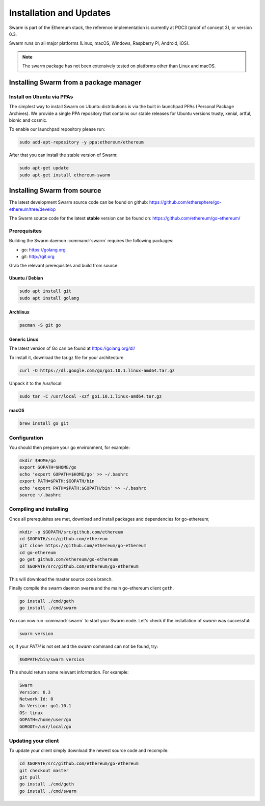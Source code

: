 *************************
Installation and Updates
*************************

Swarm is part of the Ethereum stack, the reference implementation is currently at POC3 (proof of concept 3), or version 0.3.


Swarm runs on all major platforms (Linux, macOS, Windows, Raspberry Pi, Android, iOS).

..  note::
  The swarm package has not been extensively tested on platforms other than Linux and macOS.

Installing Swarm from a package manager
=======================================

Install on Ubuntu via PPAs
--------------------------

The simplest way to install Swarm on Ubuntu distributions is via the built in launchpad PPAs (Personal Package Archives). We provide a single PPA repository that contains our stable releases for Ubuntu versions trusty, xenial, artful, bionic and cosmic.

To enable our launchpad repository please run:

.. code-block:: shell

  sudo add-apt-repository -y ppa:ethereum/ethereum

After that you can install the stable version of Swarm:

.. code-block:: shell

  sudo apt-get update
  sudo apt-get install ethereum-swarm

Installing Swarm from source
=============================

The latest development Swarm source code can be found on github:
https://github.com/ethersphere/go-ethereum/tree/develop

The Swarm source code for the latest **stable** version can be found on:
https://github.com/ethereum/go-ethereum/

Prerequisites
-------------

Building the Swarm daemon :command:`swarm` requires the following packages:

* go: https://golang.org
* git: http://git.org


Grab the relevant prerequisites and build from source.

Ubuntu / Debian
^^^^^^^^^^^^^^^^^^^^^

.. code-block:: shell

  sudo apt install git
  sudo apt install golang

Archlinux
^^^^^^^^^

.. code-block:: shell

  pacman -S git go

Generic Linux
^^^^^^^^^^^^^

The latest version of Go can be found at https://golang.org/dl/

To install it, download the tar.gz file for your architecture

.. code-block:: shell

  curl -O https://dl.google.com/go/go1.10.1.linux-amd64.tar.gz

Unpack it to the /usr/local

.. code-block:: shell

  sudo tar -C /usr/local -xzf go1.10.1.linux-amd64.tar.gz

macOS
^^^^^^^

.. code-block:: shell

    brew install go git

Configuration
-------------

You should then prepare your go environment, for example:

.. code-block:: none

  mkdir $HOME/go
  export GOPATH=$HOME/go
  echo 'export GOPATH=$HOME/go' >> ~/.bashrc
  export PATH=$PATH:$GOPATH/bin
  echo 'export PATH=$PATH:$GOPATH/bin' >> ~/.bashrc
  source ~/.bashrc

Compiling and installing
-------------------------

Once all prerequisites are met, download and install packages and dependencies for go-ethereum;

.. code-block:: shell

  mkdir -p $GOPATH/src/github.com/ethereum
  cd $GOPATH/src/github.com/ethereum
  git clone https://github.com/ethereum/go-ethereum
  cd go-ethereum
  go get github.com/ethereum/go-ethereum
  cd $GOPATH/src/github.com/ethereum/go-ethereum

This will download the master source code branch.

Finally compile the swarm daemon ``swarm`` and the main go-ethereum client ``geth``.

.. code-block:: none

  go install ./cmd/geth
  go install ./cmd/swarm

You can now run :command:`swarm` to start your Swarm node.
Let's check if the installation of `swarm` was successful:

.. code-block:: none

  swarm version

or, if your `PATH` is not set and the `swarm` command can not be found, try:

.. code-block:: shell

  $GOPATH/bin/swarm version

This should return some relevant information. For example:

.. code-block:: shell

  Swarm
  Version: 0.3
  Network Id: 0
  Go Version: go1.10.1
  OS: linux
  GOPATH=/home/user/go
  GOROOT=/usr/local/go

Updating your client
---------------------

To update your client simply download the newest source code and recompile.

.. code-block:: shell

  cd $GOPATH/src/github.com/ethereum/go-ethereum
  git checkout master
  git pull
  go install ./cmd/geth
  go install ./cmd/swarm
